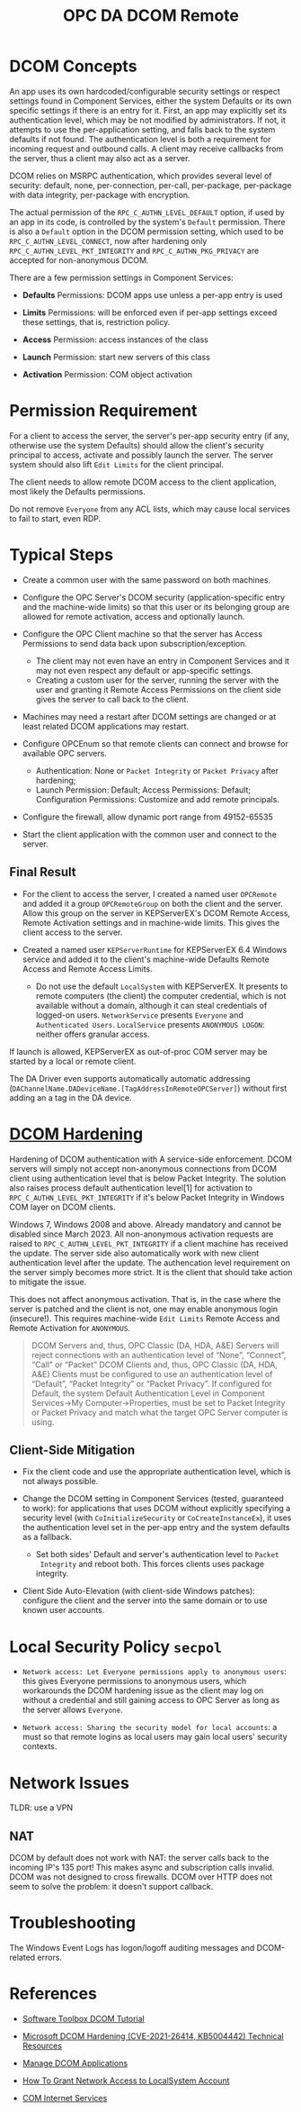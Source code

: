 #+title: OPC DA DCOM Remote

* DCOM Concepts

An app uses its own hardcoded/configurable security settings or respect settings
found in Component Services, either the system Defaults or its own specific
settings if there is an entry for it.
First, an app may explicitly set its authentication level, which may be not modified
by administrators. If not, it attempts to use the per-application setting, and
falls back to the system defaults if not found. The authentication level is both a
requirement for incoming request and outbound calls. A client may receive
callbacks from the server, thus a client may also act as a server.

DCOM relies on MSRPC authentication, which provides several level of security:
default, none, per-connection, per-call, per-package, per-package with data
integrity, per-package with encryption.

The actual permission of the =RPC_C_AUTHN_LEVEL_DEFAULT= option, if used by an app in its
code, is controlled by the system's =Default= permission. There is also a
=Default= option in the DCOM permission setting, which used to be
=RPC_C_AUTHN_LEVEL_CONNECT=, now after hardening only =RPC_C_AUTHN_LEVEL_PKT_INTEGRITY= and
=RPC_C_AUTHN_PKG_PRIVACY= are accepted for non-anonymous DCOM.

There are a few permission settings in Component Services:

- *Defaults* Permissions: DCOM apps use unless a per-app entry is used

- *Limits* Permissions: will be enforced even if per-app settings exceed these
  settings, that is, restriction policy.

- *Access* Permission: access instances of the class

- *Launch* Permission: start new servers of this class

- *Activation* Permission: COM object activation

* Permission Requirement

For a client to access the server, the server's per-app security entry (if any,
otherwise use the system Defaults) should
allow the client's security principal to access, activate and possibly launch the server. The
server system should also lift =Edit Limits= for the client principal.

The client needs to allow remote DCOM access to the client application, most
likely the Defaults permissions.

Do not remove =Everyone= from any ACL lists, which may cause local services to
fail to start, even RDP.

* Typical Steps

- Create a common user with the same password on both machines.

- Configure the OPC Server's DCOM security (application-specific entry and the
  machine-wide limits) so that this user or its belonging
  group are allowed for remote activation, access and optionally launch.

- Configure the OPC Client machine so that the server has Access Permissions to
  send data back upon subscription/exception.
  + The client may not even have an entry in Component Services and it may not
    even respect any default or app-specific settings.
  + Creating a custom user for the server, running the server with the user and granting it Remote Access
    Permissions on the client side gives the server to call back to the client.

- Machines may need a restart after DCOM settings are changed or at least
  related DCOM applications may restart.

- Configure OPCEnum so that remote clients can connect and browse for available
  OPC servers.
  + Authentication: None or =Packet Integrity= or =Packet Privacy= after hardening;
  + Launch Permission: Default; Access Permissions: Default; Configuration
    Permissions: Customize and add remote principals.

- Configure the firewall, allow dynamic port range from 49152-65535

- Start the client application with the common user and connect to the server.


** Final Result

- For the client to access the server, I created a named user =OPCRemote= and
  added it a group =OPCRemoteGroup= on both the client and the server.
  Allow this group on the server in KEPServerEX's DCOM Remote Access,
  Remote Activation settings and in machine-wide limits. This gives the client
  access to the server.

- Created a named user =KEPServerRuntime= for KEPServerEX 6.4 Windows service and
  added it to the client's machine-wide Defaults Remote Access and Remote Access Limits.
  + Do not use the default =LocalSystem= with KEPServerEX. It presents to remote
    computers (the client) the computer credential, which is not available
    without a domain, although it can steal credentials of logged-on users.
    =NetworkService= presents =Everyone= and =Authenticated Users=.
    =LocalService= presents =ANONYMOUS LOGON=: neither offers granular access.

If launch is allowed, KEPServerEX as out-of-proc COM server may be started by a
local or remote client.

The DA Driver even supports automatically automatic addressing
(=DAChannelName.DADeviceName.[TagAddressInRemoteOPCServer]=)
without first adding an a tag in the DA device.

* [[https://support.microsoft.com/en-us/topic/kb5004442-manage-changes-for-windows-dcom-server-security-feature-bypass-cve-2021-26414-f1400b52-c141-43d2-941e-37ed901c769c][DCOM Hardening]]

Hardening of DCOM authentication with A service-side enforcement. DCOM servers
will simply not accept non-anonymous connections from DCOM client using
authentication level that is below Packet Integrity. The solution also raises
process default authentication level[1] for activation to
=RPC_C_AUTHN_LEVEL_PKT_INTEGRITY= if it's below Packet Integrity in Windows COM
layer on DCOM clients.

Windows 7, Windows 2008 and above. Already mandatory and cannot be disabled
since March 2023.
All non-anonymous activation requests are raised to
=RPC_C_AUTHN_LEVEL_PKT_INTEGRITY= if a client machine has received the update.
The server side also automatically work with new client authentication level
after the update. The authencation level requirement on the server simply
becomes more strict. It is the client that should take action to mitigate the issue.

This does not affect anonymous activation. That is, in the case where the server
is patched and the client is not, one may enable anonymous login (insecure!).
This requires machine-wide =Edit Limits= Remote Access and Remote Activation for =ANONYMOUS=.

#+begin_quote
    DCOM Servers and, thus, OPC Classic (DA, HDA, A&E) Servers will reject
    connections with an authentication level of “None”, “Connect”, “Call” or
    “Packet”
    DCOM Clients and, thus, OPC Classic (DA, HDA, A&E) Clients must be
    configured to use an authentication level of “Default”, “Packet Integrity”
    or “Packet Privacy”.  If configured for Default, the system Default
    Authentication Level in Component Services->My Computer->Properties, must be
    set to Packet Integrity or Packet Privacy and match what the target OPC
    Server computer is using.
#+end_quote

** Client-Side Mitigation

- Fix the client code and use the appropriate authentication level, which is not
  always possible.

- Change the DCOM setting in Component Services (tested, guaranteed to work):
  for applications that uses DCOM without explicitly
  specifying a security level (with =CoInitializeSecurity= or
  =CoCreateInstanceEx=), it uses the authentication level set in the per-app
  entry and the system defaults as a fallback.
  + Set both sides' Default and server's authentication level to =Packet
    Integrity= and reboot both.
    This forces clients uses package integrity.

- Client Side Auto-Elevation (with client-side Windows patches): configure the client and the server into the same
  domain or to use known user accounts.

* Local Security Policy =secpol=

- =Network access: Let Everyone permissions apply to anonymous users=: this gives
  Everyone permissions to anonymous users, which workarounds the DCOM hardening
  issue as the client may log on without a credential and still gaining access
  to OPC Server as long as the server allows =Everyone=.

- =Network access: Sharing the security model for local accounts=: a must so
  that remote logins as local users may gain local users' security contexts.

* Network Issues

TLDR: use a VPN

** NAT

DCOM by default does not work with NAT: the server calls back to the incoming
IP's 135 port! This makes async and subscription calls invalid. DCOM was not
designed to cross firewalls. DCOM over HTTP does not seem to solve the problem:
it doesn't support callback.

* Troubleshooting

The Windows Event Logs has logon/logoff auditing messages and DCOM-related errors.

* References

- [[https://www.softwaretoolbox.com/dcom/html/background.html][Software Toolbox DCOM Tutorial]]

- [[https://support.softwaretoolbox.com/app/answers/detail/a_id/4017][Microsoft DCOM Hardening (CVE-2021-26414, KB5004442) Technical Resources]]

- [[https://learn.microsoft.com/en-us/previous-versions/windows/it-pro/windows-server-2008-r2-and-2008/cc772031(v=ws.11)][Manage DCOM Applications]]

- [[https://serverfault.com/questions/135867/how-to-grant-network-access-to-localsystem-account][How To Grant Network Access to LocalSystem Account]]

- [[http://web.archive.org/web/20061219191308/http://msdn.microsoft.com/library/en-us/dndcom/html/cis.asp][COM Internet Services]]

